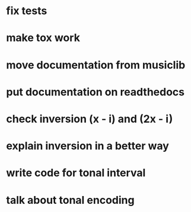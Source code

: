 * fix tests
* make tox work
* move documentation from musiclib
* put documentation on readthedocs
* check inversion (x - i) and (2x - i)
* explain inversion in a better way
* write code for tonal interval
* talk about tonal encoding

